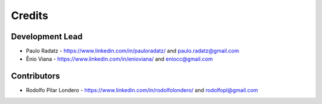=======
Credits
=======

Development Lead
----------------

* Paulo Radatz - https://www.linkedin.com/in/pauloradatz/ and paulo.radatz@gmail.com
* Ênio Viana - https://www.linkedin.com/in/enioviana/ and eniocc@gmail.com

Contributors
------------

* Rodolfo Pilar Londero - https://www.linkedin.com/in/rodolfolondero/ and rodolfopl@gmail.com

